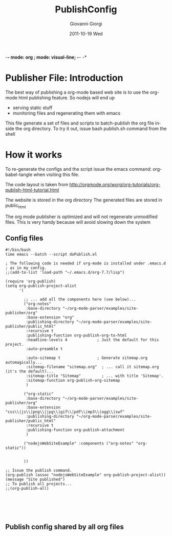 -*- mode: org ; mode: visual-line; -*- -*
* Publisher File: Introduction

The best way of publishing a org-mode based web site is to use the org-mode html publishing feature.
So nodejs will end up 
 + serving static stuff
 + monitoring files and regenerating them with emacs


This file generate a set of files and scripts  to batch-publish the org file inside the org directory. 
To try it out, issue
 bash publish.sh
command from the shell

* How it works
To re-generate the configs and the script issue the emacs command:
org-babel-tangle
when visiting this file.


The code layout is taken from
http://orgmode.org/worg/org-tutorials/org-publish-html-tutorial.html

The website is stored in the org directory
The generated files are stored in public_html

The org mode publisher is optimized and will not regenerate unmodified files.
This is very handy because will avoid slowing down the system

** Config files



#+BEGIN_SRC sh -n -r :tangle publish.sh
  #!/bin/bash
  time emacs --batch --script doPublish.el
#+END_SRC

#+BEGIN_SRC elisp -n -r :tangle doPublish.el
  ; The following code is needed if org-mode is installed under .emacs.d 
  ; as in my config. 
  ;;(add-to-list 'load-path "~/.emacs.d/org-7.7/lisp")
  
  (require 'org-publish)
  (setq org-publish-project-alist
        '(
  
          ;; ... add all the components here (see below)...
          ("org-notes"
           :base-directory "~/org-mode-parser/examples/site-publisher/org"
           :base-extension "org"
           :publishing-directory "~/org-mode-parser/examples/site-publisher/public_html"
           :recursive t
           :publishing-function org-publish-org-to-html
           :headline-levels 4             ; Just the default for this project.
           :auto-preamble t
    
           :auto-sitemap t                ; Generate sitemap.org automagically...
           :sitemap-filename "sitemap.org"  ; ... call it sitemap.org (it's the default)...
           :sitemap-title "Sitemap"         ; ... with title 'Sitemap'.
           :sitemap-function org-publish-org-sitemap
           )
  
          ("org-static"
           :base-directory "~/org-mode-parser/examples/site-publisher/org"
           :base-extension "css\\|js\\|png\\|jpg\\|gif\\|pdf\\|mp3\\|ogg\\|swf"
           :publishing-directory "~/org-mode-parser/examples/site-publisher/public_html"
           :recursive t
           :publishing-function org-publish-attachment
           )
  
          ("nodejsWebSiteExample" :components ("org-notes" "org-static"))
  
  
          ))
  
  ;; Issue the publish command.
  (org-publish (assoc "nodejsWebSiteExample" org-publish-project-alist))
  (message "Site published")
  ;; To publish all projects...
  ;;(org-publish-all)
  
    
  
    
  
#+END_SRC

** Publish config shared by all org files

#+TITLE:     PublishConfig
#+AUTHOR:    Giovanni Giorgi
#+EMAIL:     jj@gioorgi.com
#+DATE:      2011-10-19 Wed
#+DESCRIPTION:
#+KEYWORDS:
#+LANGUAGE:  en
#+OPTIONS:   H:3 num:t toc:t \n:nil @:t ::t |:t ^:t -:t f:t *:t <:t
#+OPTIONS:   TeX:t LaTeX:t skip:nil d:nil todo:t pri:nil tags:not-in-toc
#+INFOJS_OPT: view:content toc:nil ltoc:t mouse:underline buttons:0 path:http://orgmode.org/org-info.js
#+EXPORT_SELECT_TAGS: export
#+EXPORT_EXCLUDE_TAGS: noexport
#+LINK_UP:   
#+LINK_HOME: 
#+XSLT:
